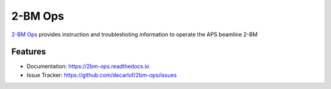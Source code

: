 ========
2-BM Ops
========


`2-BM Ops <https://2bm-ops.readthedocs.io>`_ provides instruction and troubleshoting information to operate the APS beamline 2-BM


Features
--------

* Documentation: https://2bm-ops.readthedocs.io
* Issue Tracker: https://github.com/decarlof/2bm-ops/issues


